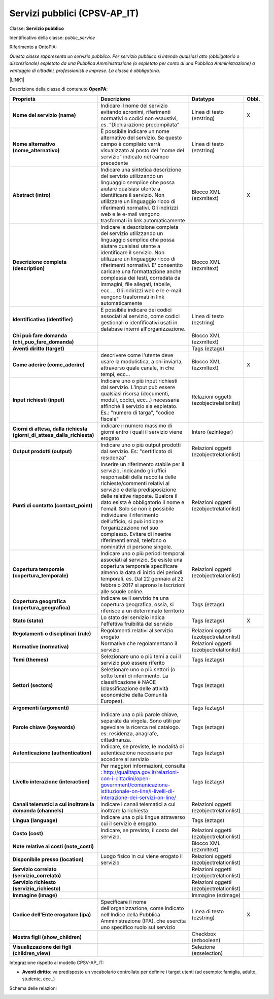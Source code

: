 
.. _h228122259146a61351677d351a204b:

Servizi pubblici (CPSV-AP_IT)
*****************************

Classe: \ |STYLE0|\ 

Identificativo della classe: \ |STYLE1|\ 

Riferimento a OntoPiA:

\ |STYLE2|\ 

\ |LINK1|\ 

\ |IMG1|\ 

Descrizione della classe di contenuto \ |STYLE3|\ :


+-------------+---------------------------------------------------------------------------------------------------------------------------------------------------------------------------------------------------------------------------------------------------------------------------------------------------------------------------------------------------------------------------------------------------------------------------------------------------------------+----------------------------------------+------------+
|\ |STYLE4|\  |\ |STYLE5|\                                                                                                                                                                                                                                                                                                                                                                                                                                                    |\ |STYLE6|\                             |\ |STYLE7|\ |
+-------------+---------------------------------------------------------------------------------------------------------------------------------------------------------------------------------------------------------------------------------------------------------------------------------------------------------------------------------------------------------------------------------------------------------------------------------------------------------------+----------------------------------------+------------+
|\ |STYLE8|\  |Indicare il nome del servizio evitando acronimi, riferimenti normativi o codici non esaustivi, es. "Dichiarazione precompilata"                                                                                                                                                                                                                                                                                                                                |Linea di testo (ezstring)               |X           |
+-------------+---------------------------------------------------------------------------------------------------------------------------------------------------------------------------------------------------------------------------------------------------------------------------------------------------------------------------------------------------------------------------------------------------------------------------------------------------------------+----------------------------------------+------------+
|\ |STYLE9|\  |È possibile indicare un nome alternativo del servizio. Se questo campo è compilato verrà visualizzato al posto del "nome del servizio" indicato nel campo precedente                                                                                                                                                                                                                                                                                           |Linea di testo (ezstring)               |            |
+-------------+---------------------------------------------------------------------------------------------------------------------------------------------------------------------------------------------------------------------------------------------------------------------------------------------------------------------------------------------------------------------------------------------------------------------------------------------------------------+----------------------------------------+------------+
|\ |STYLE10|\ |Indicare una sintetica descrizione del servizio utilizzando un linguaggio semplice che possa aiutare qualsiasi utente a identificare il servizio. Non utilizzare un linguaggio ricco di riferimenti normativi. Gli indirizzi web e le e-mail vengono trasformati in link automaticamente                                                                                                                                                                       |Blocco XML (ezxmltext)                  |X           |
+-------------+---------------------------------------------------------------------------------------------------------------------------------------------------------------------------------------------------------------------------------------------------------------------------------------------------------------------------------------------------------------------------------------------------------------------------------------------------------------+----------------------------------------+------------+
|\ |STYLE11|\ |Indicare la descrizione completa del servizio utilizzando un linguaggio semplice che possa aiutare qualsiasi utente a identificare il servizio. Non utilizzare un linguaggio ricco di riferimenti normativi. E' consentito caricare una formattazione anche complessa dei testi, corredata da immagini, file allegati, tabelle, ecc.... Gli indirizzi web e le e-mail vengono trasformati in link automaticamente                                              |Blocco XML (ezxmltext)                  |            |
+-------------+---------------------------------------------------------------------------------------------------------------------------------------------------------------------------------------------------------------------------------------------------------------------------------------------------------------------------------------------------------------------------------------------------------------------------------------------------------------+----------------------------------------+------------+
|\ |STYLE12|\ |È possibile indicare dei codici associati al servizio, come codici gestionali o idenfificativi usati in database interni all'organizzazione.                                                                                                                                                                                                                                                                                                                   |Linea di testo (ezstring)               |            |
+-------------+---------------------------------------------------------------------------------------------------------------------------------------------------------------------------------------------------------------------------------------------------------------------------------------------------------------------------------------------------------------------------------------------------------------------------------------------------------------+----------------------------------------+------------+
|\ |STYLE13|\ |                                                                                                                                                                                                                                                                                                                                                                                                                                                               |Blocco XML (ezxmltext)                  |            |
+-------------+---------------------------------------------------------------------------------------------------------------------------------------------------------------------------------------------------------------------------------------------------------------------------------------------------------------------------------------------------------------------------------------------------------------------------------------------------------------+----------------------------------------+------------+
|\ |STYLE14|\ |                                                                                                                                                                                                                                                                                                                                                                                                                                                               |Tags (eztags)                           |            |
+-------------+---------------------------------------------------------------------------------------------------------------------------------------------------------------------------------------------------------------------------------------------------------------------------------------------------------------------------------------------------------------------------------------------------------------------------------------------------------------+----------------------------------------+------------+
|\ |STYLE15|\ |descrivere come l'utente deve usare la modulistica, a chi inviarla, attraverso quale canale, in che tempi, ecc...                                                                                                                                                                                                                                                                                                                                              |Blocco XML (ezxmltext)                  |X           |
+-------------+---------------------------------------------------------------------------------------------------------------------------------------------------------------------------------------------------------------------------------------------------------------------------------------------------------------------------------------------------------------------------------------------------------------------------------------------------------------+----------------------------------------+------------+
|\ |STYLE16|\ |Indicare uno o più input richiesti dal servizio. L’input può essere qualsiasi risorsa (documenti, moduli, codici, ecc…) necessaria affinché il servizio sia espletato. Es.: "numero di targa", "codice fiscale"                                                                                                                                                                                                                                                |Relazioni oggetti (ezobjectrelationlist)|            |
+-------------+---------------------------------------------------------------------------------------------------------------------------------------------------------------------------------------------------------------------------------------------------------------------------------------------------------------------------------------------------------------------------------------------------------------------------------------------------------------+----------------------------------------+------------+
|\ |STYLE17|\ |indicare il numero massimo di giorni entro i quali il servizio viene erogato                                                                                                                                                                                                                                                                                                                                                                                   |Intero (ezinteger)                      |            |
+-------------+---------------------------------------------------------------------------------------------------------------------------------------------------------------------------------------------------------------------------------------------------------------------------------------------------------------------------------------------------------------------------------------------------------------------------------------------------------------+----------------------------------------+------------+
|\ |STYLE18|\ |Indicare uno o più output prodotti dal servizio. Es: "certificato di residenza"                                                                                                                                                                                                                                                                                                                                                                                |Relazioni oggetti (ezobjectrelationlist)|            |
+-------------+---------------------------------------------------------------------------------------------------------------------------------------------------------------------------------------------------------------------------------------------------------------------------------------------------------------------------------------------------------------------------------------------------------------------------------------------------------------+----------------------------------------+------------+
|\ |STYLE19|\ |Inserire un riferimento stabile per il servizio, indicando gli uffici responsabili della raccolta delle richieste/commenti relativi al servizio e della predisposizione delle relative risposte. Qualora il dato esista è obbligatorio il nome e l'email. Solo se non è possibile individuare il riferimento dell’ufficio, si può indicare l’organizzazione nel suo complesso. Evitare di inserire riferimenti email, telefono o nominativi di persone singole.|Relazioni oggetti (ezobjectrelationlist)|            |
+-------------+---------------------------------------------------------------------------------------------------------------------------------------------------------------------------------------------------------------------------------------------------------------------------------------------------------------------------------------------------------------------------------------------------------------------------------------------------------------+----------------------------------------+------------+
|\ |STYLE20|\ |Indicare uno o più periodi temporali associati al servizio. Se esiste una copertura temporale specificare almeno la data di inizio dei periodi temporali. es. Dal 22 gennaio al 22 febbraio 2017 si aprono le Iscrizioni alle scuole online.                                                                                                                                                                                                                   |Relazioni oggetti (ezobjectrelationlist)|            |
+-------------+---------------------------------------------------------------------------------------------------------------------------------------------------------------------------------------------------------------------------------------------------------------------------------------------------------------------------------------------------------------------------------------------------------------------------------------------------------------+----------------------------------------+------------+
|\ |STYLE21|\ |Indicare se il servizio ha una copertura geografica, ossia, si riferisce a un determinato territorio                                                                                                                                                                                                                                                                                                                                                           |Tags (eztags)                           |            |
+-------------+---------------------------------------------------------------------------------------------------------------------------------------------------------------------------------------------------------------------------------------------------------------------------------------------------------------------------------------------------------------------------------------------------------------------------------------------------------------+----------------------------------------+------------+
|\ |STYLE22|\ |Lo stato del servizio indica l'effettiva fruibilità del servizio                                                                                                                                                                                                                                                                                                                                                                                               |Tags (eztags)                           |X           |
+-------------+---------------------------------------------------------------------------------------------------------------------------------------------------------------------------------------------------------------------------------------------------------------------------------------------------------------------------------------------------------------------------------------------------------------------------------------------------------------+----------------------------------------+------------+
|\ |STYLE23|\ |Regolamenti relativi al servizio erogato                                                                                                                                                                                                                                                                                                                                                                                                                       |Relazioni oggetti (ezobjectrelationlist)|            |
+-------------+---------------------------------------------------------------------------------------------------------------------------------------------------------------------------------------------------------------------------------------------------------------------------------------------------------------------------------------------------------------------------------------------------------------------------------------------------------------+----------------------------------------+------------+
|\ |STYLE24|\ |Normative che regolamentano il servizio                                                                                                                                                                                                                                                                                                                                                                                                                        |Relazioni oggetti (ezobjectrelationlist)|            |
+-------------+---------------------------------------------------------------------------------------------------------------------------------------------------------------------------------------------------------------------------------------------------------------------------------------------------------------------------------------------------------------------------------------------------------------------------------------------------------------+----------------------------------------+------------+
|\ |STYLE25|\ |Selezionare uno o più temi a cui il servizio può essere riferito                                                                                                                                                                                                                                                                                                                                                                                               |Tags (eztags)                           |            |
+-------------+---------------------------------------------------------------------------------------------------------------------------------------------------------------------------------------------------------------------------------------------------------------------------------------------------------------------------------------------------------------------------------------------------------------------------------------------------------------+----------------------------------------+------------+
|\ |STYLE26|\ |Selezionare uno o più settori (o sotto temi) di riferimento. La classificazione è NACE (classificazione delle attività economiche della Comunità Europea).                                                                                                                                                                                                                                                                                                     |Tags (eztags)                           |            |
+-------------+---------------------------------------------------------------------------------------------------------------------------------------------------------------------------------------------------------------------------------------------------------------------------------------------------------------------------------------------------------------------------------------------------------------------------------------------------------------+----------------------------------------+------------+
|\ |STYLE27|\ |                                                                                                                                                                                                                                                                                                                                                                                                                                                               |Tags (eztags)                           |            |
+-------------+---------------------------------------------------------------------------------------------------------------------------------------------------------------------------------------------------------------------------------------------------------------------------------------------------------------------------------------------------------------------------------------------------------------------------------------------------------------+----------------------------------------+------------+
|\ |STYLE28|\ |Indicare una o più parole chiave, separate da virgola. Sono utili per agevolare la ricerca nel catalogo. es: residenza, anagrafe, cittadinanza.                                                                                                                                                                                                                                                                                                                |Tags (eztags)                           |            |
+-------------+---------------------------------------------------------------------------------------------------------------------------------------------------------------------------------------------------------------------------------------------------------------------------------------------------------------------------------------------------------------------------------------------------------------------------------------------------------------+----------------------------------------+------------+
|\ |STYLE29|\ |Indicare, se previste, le modalità di autenticazione necessarie per accedere al servizio                                                                                                                                                                                                                                                                                                                                                                       |Tags (eztags)                           |            |
+-------------+---------------------------------------------------------------------------------------------------------------------------------------------------------------------------------------------------------------------------------------------------------------------------------------------------------------------------------------------------------------------------------------------------------------------------------------------------------------+----------------------------------------+------------+
|\ |STYLE30|\ |Per maggiori informazioni, consulta : http://qualitapa.gov.it/relazioni-con-i-cittadini/open-government/comunicazione-istituzionale-on-line/i-livelli-di-interazione-dei-servizi-on-line/                                                                                                                                                                                                                                                                      |Tags (eztags)                           |            |
+-------------+---------------------------------------------------------------------------------------------------------------------------------------------------------------------------------------------------------------------------------------------------------------------------------------------------------------------------------------------------------------------------------------------------------------------------------------------------------------+----------------------------------------+------------+
|\ |STYLE31|\ |indicare i canali telematici a cui inoltrare la richiesta                                                                                                                                                                                                                                                                                                                                                                                                      |Relazioni oggetti (ezobjectrelationlist)|            |
+-------------+---------------------------------------------------------------------------------------------------------------------------------------------------------------------------------------------------------------------------------------------------------------------------------------------------------------------------------------------------------------------------------------------------------------------------------------------------------------+----------------------------------------+------------+
|\ |STYLE32|\ |Indicare una o più lingue attraverso cui il servizio è erogato.                                                                                                                                                                                                                                                                                                                                                                                                |Tags (eztags)                           |            |
+-------------+---------------------------------------------------------------------------------------------------------------------------------------------------------------------------------------------------------------------------------------------------------------------------------------------------------------------------------------------------------------------------------------------------------------------------------------------------------------+----------------------------------------+------------+
|\ |STYLE33|\ |Indicare, se previsto, il costo del servizio.                                                                                                                                                                                                                                                                                                                                                                                                                  |Relazioni oggetti (ezobjectrelationlist)|            |
+-------------+---------------------------------------------------------------------------------------------------------------------------------------------------------------------------------------------------------------------------------------------------------------------------------------------------------------------------------------------------------------------------------------------------------------------------------------------------------------+----------------------------------------+------------+
|\ |STYLE34|\ |                                                                                                                                                                                                                                                                                                                                                                                                                                                               |Blocco XML (ezxmltext)                  |            |
+-------------+---------------------------------------------------------------------------------------------------------------------------------------------------------------------------------------------------------------------------------------------------------------------------------------------------------------------------------------------------------------------------------------------------------------------------------------------------------------+----------------------------------------+------------+
|\ |STYLE35|\ |Luogo fisico in cui viene erogato il servizio                                                                                                                                                                                                                                                                                                                                                                                                                  |Relazioni oggetti (ezobjectrelationlist)|            |
+-------------+---------------------------------------------------------------------------------------------------------------------------------------------------------------------------------------------------------------------------------------------------------------------------------------------------------------------------------------------------------------------------------------------------------------------------------------------------------------+----------------------------------------+------------+
|\ |STYLE36|\ |                                                                                                                                                                                                                                                                                                                                                                                                                                                               |Relazioni oggetti (ezobjectrelationlist)|            |
+-------------+---------------------------------------------------------------------------------------------------------------------------------------------------------------------------------------------------------------------------------------------------------------------------------------------------------------------------------------------------------------------------------------------------------------------------------------------------------------+----------------------------------------+------------+
|\ |STYLE37|\ |                                                                                                                                                                                                                                                                                                                                                                                                                                                               |Relazioni oggetti (ezobjectrelationlist)|            |
+-------------+---------------------------------------------------------------------------------------------------------------------------------------------------------------------------------------------------------------------------------------------------------------------------------------------------------------------------------------------------------------------------------------------------------------------------------------------------------------+----------------------------------------+------------+
|\ |STYLE38|\ |                                                                                                                                                                                                                                                                                                                                                                                                                                                               |Immagine (ezimage)                      |            |
+-------------+---------------------------------------------------------------------------------------------------------------------------------------------------------------------------------------------------------------------------------------------------------------------------------------------------------------------------------------------------------------------------------------------------------------------------------------------------------------+----------------------------------------+------------+
|\ |STYLE39|\ |Specificare il nome dell'organizzazione, come indicato nell'Indice della Pubblica Amministrazione (IPA), che esercita uno specifico ruolo sul servizio                                                                                                                                                                                                                                                                                                         |Linea di testo (ezstring)               |X           |
+-------------+---------------------------------------------------------------------------------------------------------------------------------------------------------------------------------------------------------------------------------------------------------------------------------------------------------------------------------------------------------------------------------------------------------------------------------------------------------------+----------------------------------------+------------+
|\ |STYLE40|\ |                                                                                                                                                                                                                                                                                                                                                                                                                                                               |Checkbox (ezboolean)                    |            |
+-------------+---------------------------------------------------------------------------------------------------------------------------------------------------------------------------------------------------------------------------------------------------------------------------------------------------------------------------------------------------------------------------------------------------------------------------------------------------------------+----------------------------------------+------------+
|\ |STYLE41|\ |                                                                                                                                                                                                                                                                                                                                                                                                                                                               |Selezione (ezselection)                 |            |
+-------------+---------------------------------------------------------------------------------------------------------------------------------------------------------------------------------------------------------------------------------------------------------------------------------------------------------------------------------------------------------------------------------------------------------------------------------------------------------------+----------------------------------------+------------+

Integrazione rispetto al modello CPSV-AP_IT:

* \ |STYLE42|\ : va predisposto un vocabolario controllato per definire i target utenti (ad esempio: famiglia, adulto, studente, ecc..)

Schema delle relazioni 

\ |IMG2|\ 

.. bottom of content


.. |STYLE0| replace:: **Servizio pubblico**

.. |STYLE1| replace:: *public_service*

.. |STYLE2| replace:: *Questa classe rappresenta un servizio pubblico. Per servizio pubblico si intende qualsiasi atto (obbligatorio o discrezionale) espletato da una Pubblica Amministrazione (o espletato per conto di una Pubblica Amministrazione) a vantaggio di cittadini, professionisti e imprese. La classe è obbligatoria.*

.. |STYLE3| replace:: **OpenPA**

.. |STYLE4| replace:: **Proprietà**

.. |STYLE5| replace:: **Descrizione**

.. |STYLE6| replace:: **Datatype**

.. |STYLE7| replace:: **Obbl.**

.. |STYLE8| replace:: **Nome del servizio (name)**

.. |STYLE9| replace:: **Nome alternativo (nome_alternativo)**

.. |STYLE10| replace:: **Abstract (intro)**

.. |STYLE11| replace:: **Descrizione completa (description)**

.. |STYLE12| replace:: **Identificativo (identifier)**

.. |STYLE13| replace:: **Chi può fare domanda (chi_puo_fare_domanda)**

.. |STYLE14| replace:: **Aventi diritto (target)**

.. |STYLE15| replace:: **Come aderire (come_aderire)**

.. |STYLE16| replace:: **Input richiesti (input)**

.. |STYLE17| replace:: **Giorni di attesa, dalla richiesta (giorni_di_attesa_dalla_richiesta)**

.. |STYLE18| replace:: **Output prodotti (output)**

.. |STYLE19| replace:: **Punti di contatto (contact_point)**

.. |STYLE20| replace:: **Copertura temporale (copertura_temporale)**

.. |STYLE21| replace:: **Copertura geografica (copertura_geografica)**

.. |STYLE22| replace:: **Stato (stato)**

.. |STYLE23| replace:: **Regolamenti o disciplinari (rule)**

.. |STYLE24| replace:: **Normative (normativa)**

.. |STYLE25| replace:: **Temi (themes)**

.. |STYLE26| replace:: **Settori (sectors)**

.. |STYLE27| replace:: **Argomenti (argomenti)**

.. |STYLE28| replace:: **Parole chiave (keywords)**

.. |STYLE29| replace:: **Autenticazione (authentication)**

.. |STYLE30| replace:: **Livello interazione (interaction)**

.. |STYLE31| replace:: **Canali telematici a cui inoltrare la domanda (channels)**

.. |STYLE32| replace:: **Lingua (language)**

.. |STYLE33| replace:: **Costo (cost)**

.. |STYLE34| replace:: **Note relative ai costi (note_costi)**

.. |STYLE35| replace:: **Disponibile presso (location)**

.. |STYLE36| replace:: **Servizio correlato (servizio_correlato)**

.. |STYLE37| replace:: **Servizio richiesto (servizio_richiesto)**

.. |STYLE38| replace:: **Immagine (image)**

.. |STYLE39| replace:: **Codice dell'Ente erogatore (ipa)**

.. |STYLE40| replace:: **Mostra figli (show_children)**

.. |STYLE41| replace:: **Visualizzazione dei figli (children_view)**

.. |STYLE42| replace:: **Aventi diritto**


.. |LINK1| raw:: html

    <a href="https://github.com/italia/daf-semantics/tree/master/semantic_manager/dist/data/ontologies/agid/CPSV-AP_IT" target="_blank">https://github.com/italia/daf-semantics/tree/master/semantic_manager/dist/data/ontologies/agid/CPSV-AP_IT</a>


.. |IMG1| image:: static/Servizi_pubblici_(CPSV-AP_IT)_1.png
   :height: 530 px
   :width: 605 px

.. |IMG2| image:: static/Servizi_pubblici_(CPSV-AP_IT)_2.png
   :height: 417 px
   :width: 642 px
